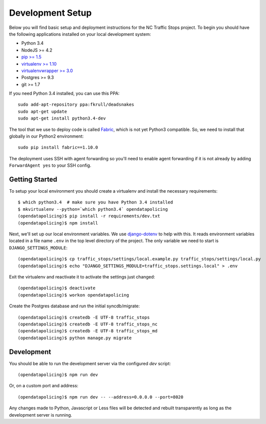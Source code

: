Development Setup
=================

Below you will find basic setup and deployment instructions for the NC Traffic
Stops project. To begin you should have the following applications installed on
your local development system:

- Python 3.4
- NodeJS >= 4.2
- `pip >= 1.5 <http://www.pip-installer.org/>`_
- `virtualenv >= 1.10 <http://www.virtualenv.org/>`_
- `virtualenvwrapper >= 3.0 <http://pypi.python.org/pypi/virtualenvwrapper>`_
- Postgres >= 9.3
- git >= 1.7

If you need Python 3.4 installed, you can use this PPA::

    sudo add-apt-repository ppa:fkrull/deadsnakes
    sudo apt-get update
    sudo apt-get install python3.4-dev

The tool that we use to deploy code is called `Fabric
<http://docs.fabfile.org/>`_, which is not yet Python3 compatible. So,
we need to install that globally in our Python2 environment::

    sudo pip install fabric==1.10.0

The deployment uses SSH with agent forwarding so you'll need to enable agent
forwarding if it is not already by adding ``ForwardAgent yes`` to your SSH
config.


Getting Started
---------------

To setup your local environment you should create a virtualenv and install the
necessary requirements::

    $ which python3.4  # make sure you have Python 3.4 installed
    $ mkvirtualenv --python=`which python3.4` opendatapolicing
    (opendatapolicing)$ pip install -r requirements/dev.txt
    (opendatapolicing)$ npm install

Next, we'll set up our local environment variables. We use `django-dotenv
<https://github.com/jpadilla/django-dotenv>`_ to help with this. It reads environment variables
located in a file name ``.env`` in the top level directory of the project. The only variable we need
to start is ``DJANGO_SETTINGS_MODULE``::

    (opendatapolicing)$ cp traffic_stops/settings/local.example.py traffic_stops/settings/local.py
    (opendatapolicing)$ echo "DJANGO_SETTINGS_MODULE=traffic_stops.settings.local" > .env

Exit the virtualenv and reactivate it to activate the settings just changed::

    (opendatapolicing)$ deactivate
    (opendatapolicing)$ workon opendatapolicing

Create the Postgres database and run the initial syncdb/migrate::

    (opendatapolicing)$ createdb -E UTF-8 traffic_stops
    (opendatapolicing)$ createdb -E UTF-8 traffic_stops_nc
    (opendatapolicing)$ createdb -E UTF-8 traffic_stops_md
    (opendatapolicing)$ python manage.py migrate


Development
-----------

You should be able to run the development server via the configured `dev` script::

    (opendatapolicing)$ npm run dev

Or, on a custom port and address::

    (opendatapolicing)$ npm run dev -- --address=0.0.0.0 --port=8020

Any changes made to Python, Javascript or Less files will be detected and rebuilt transparently as
long as the development server is running.
